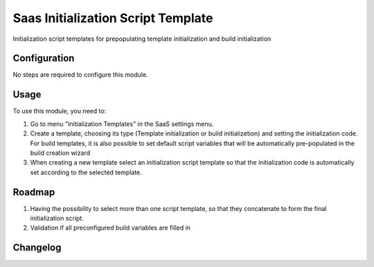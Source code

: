 ===================================
Saas Initialization Script Template
===================================

Initialization script templates for prepopulating template initialization and build initialization

Configuration
=============

No steps are required to configure this module.

Usage
=====

To use this module, you need to:

#. Go to menu "Initialization Templates" in the SaaS settings menu.
#. Create a template, choosing its type (Template initialization or build initializetion) and setting the initialization code. For build templates, it is also possible to set default script variables that will be automatically pre-populated in the build creation wizard
#. When creating a new template select an initialization script template so that the initialization code is automatically set according to the selected template.

Roadmap
=======

#. Having the possibility to select more than one script template, so that they concatenate to form the final initialization script.
#. Validation if all preconfigured build variables are filled in

Changelog
=========
